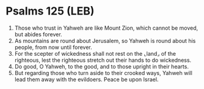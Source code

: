* Psalms 125 (LEB)
:PROPERTIES:
:ID: LEB/19-PSA125
:END:

1. Those who trust in Yahweh are like Mount Zion, which cannot be moved, but abides forever.
2. As mountains are round about Jerusalem, so Yahweh is round about his people, from now until forever.
3. For the scepter of wickedness shall not rest on the ⌞land⌟ of the righteous, lest the righteous stretch out their hands to do wickedness.
4. Do good, O Yahweh, to the good, and to those upright in their hearts.
5. But regarding those who turn aside to their crooked ways, Yahweh will lead them away with the evildoers. Peace be upon Israel.
